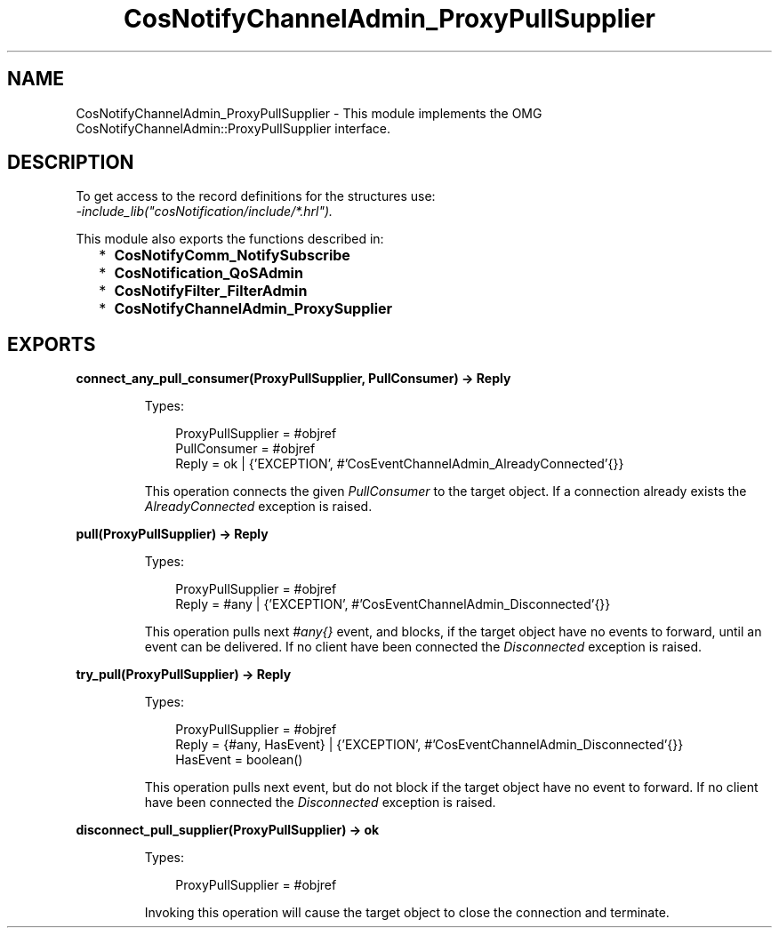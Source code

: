 .TH CosNotifyChannelAdmin_ProxyPullSupplier 3 "cosNotification 1.2.1" "Ericsson AB" "Erlang Module Definition"
.SH NAME
CosNotifyChannelAdmin_ProxyPullSupplier \- This module implements the OMG  CosNotifyChannelAdmin::ProxyPullSupplier interface.
.SH DESCRIPTION
.LP
To get access to the record definitions for the structures use: 
.br
\fI-include_lib("cosNotification/include/*\&.hrl")\&.\fR\&
.LP
This module also exports the functions described in:
.RS 2
.TP 2
*
\fBCosNotifyComm_NotifySubscribe\fR\&
.LP
.TP 2
*
\fBCosNotification_QoSAdmin\fR\&
.LP
.TP 2
*
\fBCosNotifyFilter_FilterAdmin\fR\&
.LP
.TP 2
*
\fBCosNotifyChannelAdmin_ProxySupplier\fR\&
.LP
.RE

.SH EXPORTS
.LP
.B
connect_any_pull_consumer(ProxyPullSupplier, PullConsumer) -> Reply
.br
.RS
.LP
Types:

.RS 3
ProxyPullSupplier = #objref
.br
PullConsumer = #objref
.br
Reply = ok | {\&'EXCEPTION\&', #\&'CosEventChannelAdmin_AlreadyConnected\&'{}}
.br
.RE
.RE
.RS
.LP
This operation connects the given \fIPullConsumer\fR\& to the target object\&. If a connection already exists the \fIAlreadyConnected\fR\& exception is raised\&.
.RE
.LP
.B
pull(ProxyPullSupplier) -> Reply
.br
.RS
.LP
Types:

.RS 3
ProxyPullSupplier = #objref
.br
Reply = #any | {\&'EXCEPTION\&', #\&'CosEventChannelAdmin_Disconnected\&'{}}
.br
.RE
.RE
.RS
.LP
This operation pulls next \fI#any{}\fR\& event, and blocks, if the target object have no events to forward, until an event can be delivered\&. If no client have been connected the \fIDisconnected\fR\& exception is raised\&.
.RE
.LP
.B
try_pull(ProxyPullSupplier) -> Reply
.br
.RS
.LP
Types:

.RS 3
ProxyPullSupplier = #objref
.br
Reply = {#any, HasEvent} | {\&'EXCEPTION\&', #\&'CosEventChannelAdmin_Disconnected\&'{}}
.br
HasEvent = boolean()
.br
.RE
.RE
.RS
.LP
This operation pulls next event, but do not block if the target object have no event to forward\&. If no client have been connected the \fIDisconnected\fR\& exception is raised\&.
.RE
.LP
.B
disconnect_pull_supplier(ProxyPullSupplier) -> ok
.br
.RS
.LP
Types:

.RS 3
ProxyPullSupplier = #objref
.br
.RE
.RE
.RS
.LP
Invoking this operation will cause the target object to close the connection and terminate\&.
.RE